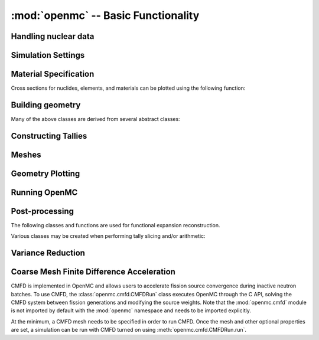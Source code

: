 ------------------------------------
:mod:`openmc` -- Basic Functionality
------------------------------------

Handling nuclear data
---------------------

.. autosummary::
   :toctree: generated
   :nosignatures:
   :template: myclass.rst

   openmc.XSdata
   openmc.MGXSLibrary

Simulation Settings
-------------------

.. autosummary::
   :toctree: generated
   :nosignatures:
   :template: myclass.rst

   openmc.SourceBase
   openmc.IndependentSource
   openmc.FileSource
   openmc.CompiledSource
   openmc.MeshSource
   openmc.SourceParticle
   openmc.VolumeCalculation
   openmc.Settings

.. autosummary::
   :toctree: generated
   :nosignatures:
   :template: myfunction.rst

   openmc.read_source_file
   openmc.write_source_file
   openmc.wwinp_to_wws

Material Specification
----------------------

.. autosummary::
   :toctree: generated
   :nosignatures:
   :template: myclass.rst

   openmc.Material
   openmc.Materials

Cross sections for nuclides, elements, and materials can be plotted using the
following function:

.. autosummary::
   :toctree: generated
   :nosignatures:
   :template: myfunction.rst

   openmc.plot_xs

Building geometry
-----------------

.. autosummary::
   :toctree: generated
   :nosignatures:
   :template: myclass.rst

   openmc.Plane
   openmc.XPlane
   openmc.YPlane
   openmc.ZPlane
   openmc.XCylinder
   openmc.YCylinder
   openmc.ZCylinder
   openmc.Sphere
   openmc.Cone
   openmc.XCone
   openmc.YCone
   openmc.ZCone
   openmc.Quadric
   openmc.XTorus
   openmc.YTorus
   openmc.ZTorus
   openmc.Halfspace
   openmc.Intersection
   openmc.Union
   openmc.Complement
   openmc.BoundingBox
   openmc.Cell
   openmc.Universe
   openmc.DAGMCUniverse
   openmc.RectLattice
   openmc.HexLattice
   openmc.Geometry

Many of the above classes are derived from several abstract classes:

.. autosummary::
   :toctree: generated
   :nosignatures:
   :template: myclass.rst

   openmc.Surface
   openmc.Region
   openmc.Lattice

.. _pythonapi_tallies:

Constructing Tallies
--------------------

.. autosummary::
   :toctree: generated
   :nosignatures:
   :template: myclass.rst

   openmc.Filter
   openmc.UniverseFilter
   openmc.MaterialFilter
   openmc.MaterialFromFilter
   openmc.CellFilter
   openmc.CellFromFilter
   openmc.CellBornFilter
   openmc.CellInstanceFilter
   openmc.CollisionFilter
   openmc.SurfaceFilter
   openmc.MeshFilter
   openmc.MeshBornFilter
   openmc.MeshSurfaceFilter
   openmc.EnergyFilter
   openmc.EnergyoutFilter
   openmc.MuFilter
   openmc.MuSurfaceFilter
   openmc.PolarFilter
   openmc.AzimuthalFilter
   openmc.DistribcellFilter
   openmc.DelayedGroupFilter
   openmc.EnergyFunctionFilter
   openmc.LegendreFilter
   openmc.SpatialLegendreFilter
   openmc.SphericalHarmonicsFilter
   openmc.TimeFilter
   openmc.ZernikeFilter
   openmc.ZernikeRadialFilter
   openmc.ParentNuclideFilter
   openmc.ParticleFilter
   openmc.MeshMaterialVolumes
   openmc.Trigger
   openmc.TallyDerivative
   openmc.Tally
   openmc.Tallies

Meshes
------

.. autosummary::
   :toctree: generated
   :nosignatures:
   :template: myclassinherit.rst

   openmc.RegularMesh
   openmc.RectilinearMesh
   openmc.CylindricalMesh
   openmc.SphericalMesh
   openmc.UnstructuredMesh

Geometry Plotting
-----------------

.. autosummary::
   :toctree: generated
   :nosignatures:
   :template: myclass.rst

   openmc.Plot
   openmc.WireframeRayTracePlot
   openmc.SolidRayTracePlot
   openmc.Plots

Running OpenMC
--------------

.. autosummary::
   :toctree: generated
   :nosignatures:
   :template: myfunction.rst

   openmc.run
   openmc.calculate_volumes
   openmc.plot_geometry
   openmc.plot_inline
   openmc.search_for_keff

Post-processing
---------------

.. autosummary::
   :toctree: generated
   :nosignatures:
   :template: myclass.rst

   openmc.Particle
   openmc.ParticleList
   openmc.ParticleTrack
   openmc.StatePoint
   openmc.Summary
   openmc.Track
   openmc.Tracks

.. autosummary::
   :toctree: generated
   :nosignatures:
   :template: myfunction.rst

   openmc.voxel_to_vtk

The following classes and functions are used for functional expansion reconstruction.

.. autosummary::
   :toctree: generated
   :nosignatures:
   :template: myclass.rst

   openmc.ZernikeRadial

.. autosummary::
   :toctree: generated
   :nosignatures:
   :template: myfunction.rst

   openmc.legendre_from_expcoef


Various classes may be created when performing tally slicing and/or arithmetic:

.. autosummary::
   :toctree: generated
   :nosignatures:
   :template: myclass.rst

   openmc.arithmetic.CrossScore
   openmc.arithmetic.CrossNuclide
   openmc.arithmetic.CrossFilter
   openmc.arithmetic.AggregateScore
   openmc.arithmetic.AggregateNuclide
   openmc.arithmetic.AggregateFilter

Variance Reduction
------------------

.. autosummary::
   :toctree: generated
   :nosignatures:
   :template: myclass

   openmc.WeightWindows
   openmc.WeightWindowGenerator
   openmc.hdf5_to_wws


Coarse Mesh Finite Difference Acceleration
------------------------------------------

CMFD is implemented in OpenMC and allows users to accelerate fission source
convergence during inactive neutron batches. To use CMFD, the
:class:`openmc.cmfd.CMFDRun` class executes OpenMC through the C API, solving
the CMFD system between fission generations and modifying the source weights.
Note that the :mod:`openmc.cmfd` module is not imported by default with the
:mod:`openmc` namespace and needs to be imported explicitly.

.. autosummary::
   :toctree: generated
   :nosignatures:
   :template: myclass.rst

   openmc.cmfd.CMFDMesh
   openmc.cmfd.CMFDRun

At the minimum, a CMFD mesh needs to be specified in order to run CMFD. Once the
mesh and other optional properties are set, a simulation can be run with CMFD
turned on using :meth:`openmc.cmfd.CMFDRun.run`.
